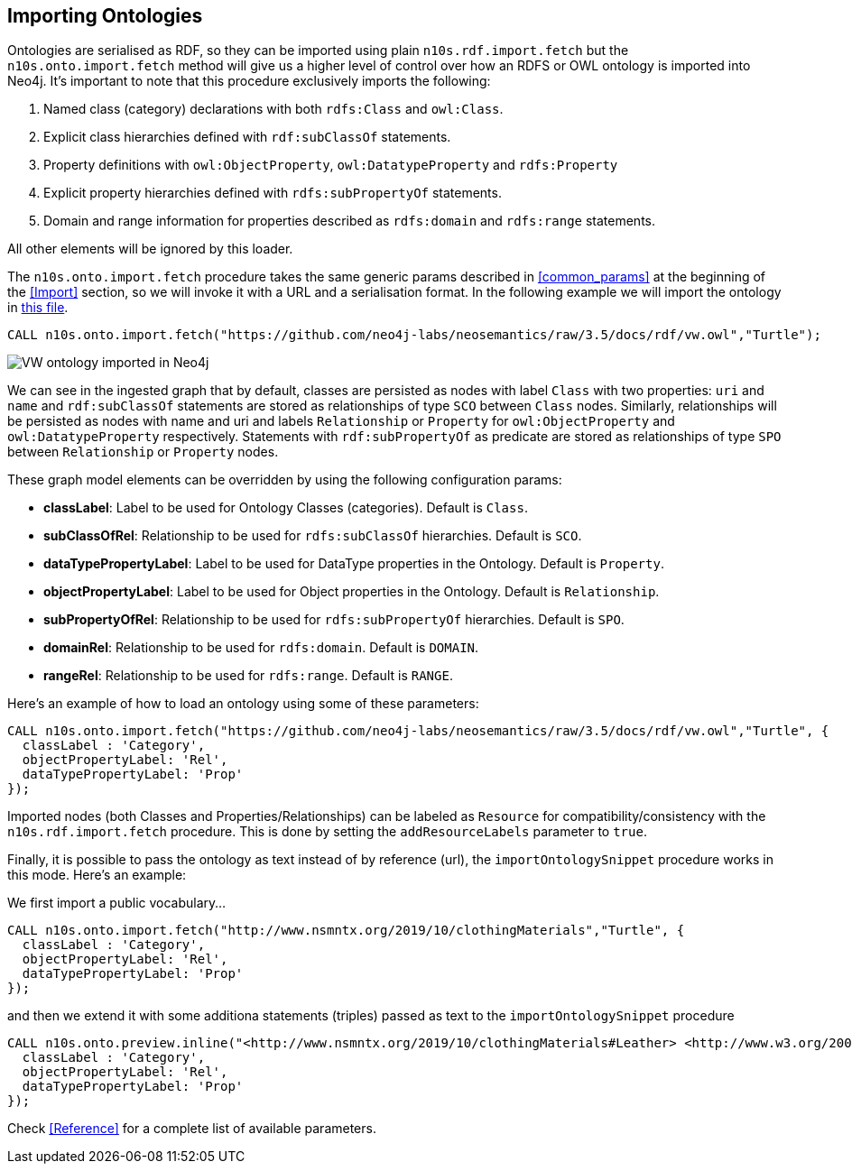 [[OntoImport]]
== Importing Ontologies

Ontologies are serialised as RDF, so they can be imported using plain `n10s.rdf.import.fetch` but the `n10s.onto.import.fetch` method will give us a higher level of control over how an RDFS or OWL ontology is imported into Neo4j.
It's important to note that this procedure exclusively imports the following:

1. Named class (category) declarations with both `rdfs:Class` and `owl:Class`.
2. Explicit class hierarchies defined with `rdf:subClassOf` statements.
3. Property definitions with `owl:ObjectProperty`, `owl:DatatypeProperty` and `rdfs:Property`
4. Explicit property hierarchies defined with `rdfs:subPropertyOf` statements.
5. Domain and range information for properties described as `rdfs:domain` and `rdfs:range` statements.

All other elements will be ignored by this loader.

The `n10s.onto.import.fetch` procedure takes the same generic params described in <<common_params>> at the beginning of the <<Import>> section, so we will invoke it with a URL and a serialisation format. In the following example we will import the ontology in link:docs/rdf/vw.owl[this file].

[source,cypher]
----
CALL n10s.onto.import.fetch("https://github.com/neo4j-labs/neosemantics/raw/3.5/docs/rdf/vw.owl","Turtle");
---- 

image::vwonto.png[VW ontology imported in Neo4j, scaledwidth="100%"]

We can see in the ingested graph that by default, classes are persisted as nodes with label `Class` with two properties: `uri` and `name` and `rdf:subClassOf` statements are stored as relationships of type `SCO` between `Class` nodes.
Similarly, relationships will be persisted as nodes with name and uri and labels `Relationship` or `Property` for `owl:ObjectProperty` and `owl:DatatypeProperty` respectively.
Statements with `rdf:subPropertyOf` as predicate are stored as relationships of type `SPO` between `Relationship` or `Property` nodes.

These graph model elements can be overridden by using the following configuration params:

* *classLabel*: Label to be used for Ontology Classes (categories). Default is `Class`.
* *subClassOfRel*: Relationship to be used for `rdfs:subClassOf` hierarchies. Default is `SCO`.
* *dataTypePropertyLabel*: Label to be used for DataType properties in the Ontology. Default is `Property`. 
* *objectPropertyLabel*: Label to be used for Object properties in the Ontology. Default is `Relationship`. 
* *subPropertyOfRel*: Relationship to be used for `rdfs:subPropertyOf` hierarchies. Default is `SPO`.
* *domainRel*: Relationship to be used for `rdfs:domain`. Default is `DOMAIN`.
* *rangeRel*: Relationship to be used for `rdfs:range`. Default is `RANGE`.

Here's an example of how to load an ontology using some of these parameters:

[source,cypher]
----
CALL n10s.onto.import.fetch("https://github.com/neo4j-labs/neosemantics/raw/3.5/docs/rdf/vw.owl","Turtle", {
  classLabel : 'Category',
  objectPropertyLabel: 'Rel',
  dataTypePropertyLabel: 'Prop'
});
---- 

Imported nodes (both Classes and Properties/Relationships) can be labeled as `Resource` for compatibility/consistency with the `n10s.rdf.import.fetch` procedure.
This is done by setting the `addResourceLabels` parameter to `true`.


Finally, it is possible to pass the ontology as text instead of by reference (url), the `importOntologySnippet` procedure works in this  mode. Here's an example:

We first import a public vocabulary...
[source,cypher]
----
CALL n10s.onto.import.fetch("http://www.nsmntx.org/2019/10/clothingMaterials","Turtle", {
  classLabel : 'Category',
  objectPropertyLabel: 'Rel',
  dataTypePropertyLabel: 'Prop'
});
----

and then we extend it with some additiona statements (triples) passed as text to the `importOntologySnippet` procedure
[source,cypher]
----
CALL n10s.onto.preview.inline("<http://www.nsmntx.org/2019/10/clothingMaterials#Leather> <http://www.w3.org/2000/01/rdf-schema#subClassOf> <http://www.nsmntx.org/customCats#AnimalBasedMaterial2> .","N-Triples", {
  classLabel : 'Category',
  objectPropertyLabel: 'Rel',
  dataTypePropertyLabel: 'Prop'
});
----

Check <<Reference>> for a complete list of available parameters.
